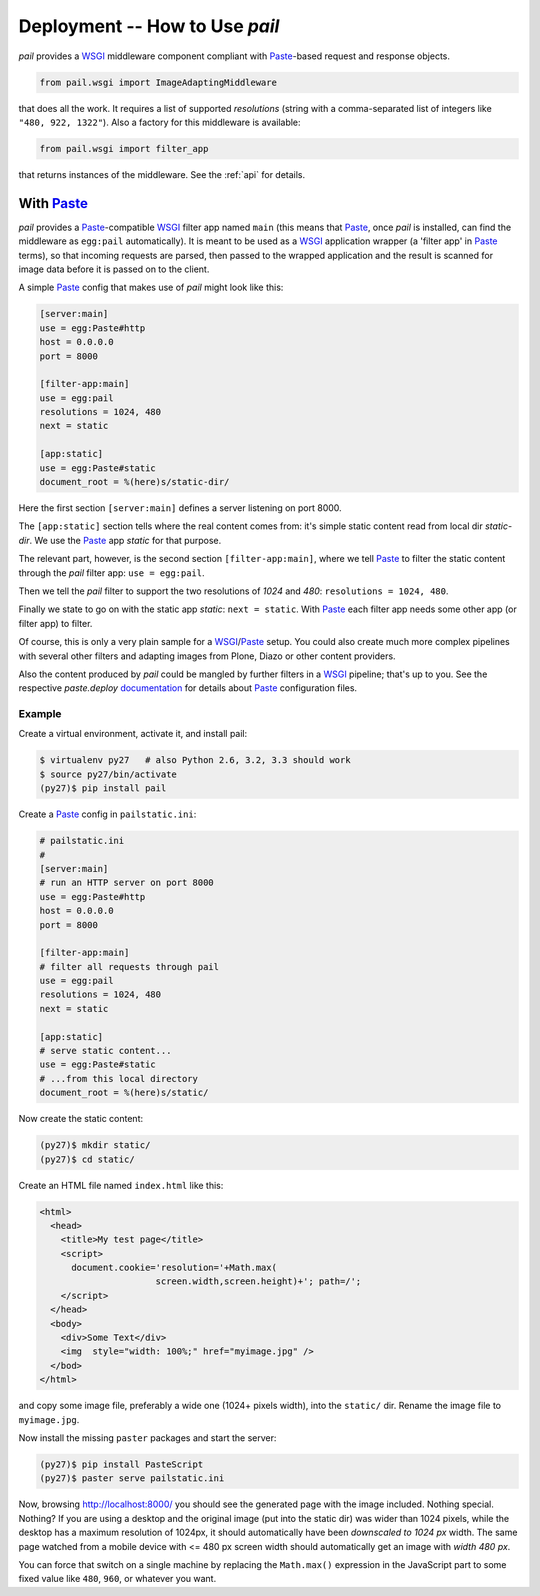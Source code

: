 .. _deployment:

Deployment -- How to Use `pail`
===============================

`pail` provides a `WSGI`_ middleware component compliant with
`Paste`_-based request and response objects.

.. code-block:: python

  from pail.wsgi import ImageAdaptingMiddleware

that does all the work. It requires a list of supported `resolutions`
(string with a comma-separated list of integers like ``"480, 922,
1322"``). Also a factory for this middleware is available:

.. code-block:: python

  from pail.wsgi import filter_app

that returns instances of the middleware. See the :ref:`api` for
details.

With `Paste`_
-------------

`pail` provides a `Paste`_-compatible `WSGI`_ filter app named
``main`` (this means that `Paste`_, once `pail` is installed, can find
the middleware as ``egg:pail`` automatically). It is meant to be used
as a `WSGI`_ application wrapper (a 'filter app' in `Paste`_ terms),
so that incoming requests are parsed, then passed to the wrapped
application and the result is scanned for image data before it is
passed on to the client.

A simple `Paste`_ config that makes use of `pail` might look like
this:

.. code-block:: ini

  [server:main]
  use = egg:Paste#http
  host = 0.0.0.0
  port = 8000

  [filter-app:main]
  use = egg:pail
  resolutions = 1024, 480
  next = static

  [app:static]
  use = egg:Paste#static
  document_root = %(here)s/static-dir/

Here the first section ``[server:main]`` defines a server listening on
port 8000.

The ``[app:static]`` section tells where the real content comes from:
it's simple static content read from local dir `static-dir`. We use
the `Paste`_ app `static` for that purpose.

The relevant part, however, is the second section
``[filter-app:main]``, where we tell `Paste`_ to filter the static
content through the `pail` filter app: ``use = egg:pail``.

Then we tell the `pail` filter to support the two resolutions of
`1024` and `480`: ``resolutions = 1024, 480``.

Finally we state to go on with the static app `static`: ``next =
static``. With `Paste`_ each filter app needs some other app (or filter
app) to filter.

Of course, this is only a very plain sample for a `WSGI`_/`Paste`_
setup. You could also create much more complex pipelines with several
other filters and adapting images from Plone, Diazo or other content
providers.

Also the content produced by `pail` could be mangled by further
filters in a `WSGI`_ pipeline; that's up to you. See the respective
`paste.deploy` documentation_ for details about `Paste`_ configuration
files.

Example
+++++++

Create a virtual environment, activate it, and install pail:

.. code-block:: console

   $ virtualenv py27   # also Python 2.6, 3.2, 3.3 should work
   $ source py27/bin/activate
   (py27)$ pip install pail

Create a `Paste`_ config in ``pailstatic.ini``:

.. code-block:: ini

  # pailstatic.ini
  #
  [server:main]
  # run an HTTP server on port 8000
  use = egg:Paste#http
  host = 0.0.0.0
  port = 8000

  [filter-app:main]
  # filter all requests through pail
  use = egg:pail
  resolutions = 1024, 480
  next = static

  [app:static]
  # serve static content...
  use = egg:Paste#static
  # ...from this local directory
  document_root = %(here)s/static/

Now create the static content:

.. code-block:: console

  (py27)$ mkdir static/
  (py27)$ cd static/

Create an HTML file named ``index.html`` like this:

.. code-block:: html

  <html>
    <head>
      <title>My test page</title>
      <script>
        document.cookie='resolution='+Math.max(
                        screen.width,screen.height)+'; path=/';
      </script>
    </head>
    <body>
      <div>Some Text</div>
      <img  style="width: 100%;" href="myimage.jpg" />
    </bod>
  </html>

and copy some image file, preferably a wide one (1024+ pixels width),
into the ``static/`` dir. Rename the image file to ``myimage.jpg``.

Now install the missing ``paster`` packages and start the server:

.. code-block:: console

  (py27)$ pip install PasteScript
  (py27)$ paster serve pailstatic.ini

Now, browsing http://localhost:8000/ you should see the generated page
with the image included. Nothing special. Nothing? If you are using a
desktop and the original image (put into the static dir) was wider
than 1024 pixels, while the desktop has a maximum resolution of
1024px, it should automatically have been *downscaled to 1024 px*
width. The same page watched from a mobile device with <= 480 px
screen width should automatically get an image with *width 480 px*.

You can force that switch on a single machine by replacing the
``Math.max()`` expression in the JavaScript part to some fixed value
like ``480``, ``960``, or whatever you want.

.. _Paste: http://pythonpaste.org/
.. _WSGI: http://wsgi.readthedocs.org/en/latest/
.. _documentation: http://pythonpaste.org/deploy/
